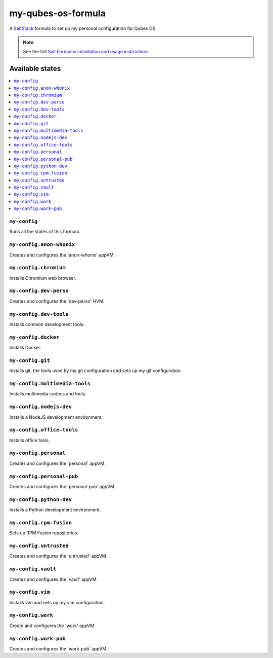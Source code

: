 ===================
my-qubes-os-formula
===================

A `SaltStack <https://saltstack.com/>`_ formula to set up my personal configuration for Qubes OS.

.. note::

    See the full `Salt Formulas installation and usage instructions
    <http://docs.saltstack.com/en/latest/topics/development/conventions/formulas.html>`_.

Available states
================

.. contents::
    :local:

``my-config``
-------------

Runs all the states of this formula.

``my-config.anon-whonix``
-------------------------

Creates and configures the 'anon-whonix' appVM.

``my-config.chromium``
----------------------

Installs Chromium web browser.

``my-config.dev-perso``
-----------------------

Creates and configures the 'dev-perso' HVM.

``my-config.dev-tools``
-----------------------

Installs common development tools.

``my-config.docker``
--------------------

Installs Docker.

``my-config.git``
-----------------

Installs git, the tools used by my git configuration and sets up my git configuration.

``my-config.multimedia-tools``
------------------------------

Installs multimedia codecs and tools.

``my-config.nodejs-dev``
------------------------

Installs a NodeJS development environment.

``my-config.office-tools``
--------------------------

Installs office tools.

``my-config.personal``
----------------------

Creates and configures the 'personal' appVM.

``my-config.personal-pub``
--------------------------

Creates and configures the 'personal-pub' appVM.

``my-config.python-dev``
------------------------

Installs a Python development environment.

``my-config.rpm-fusion``
------------------------

Sets up RPM Fusion repositories.

``my-config.untrusted``
-----------------------

Creates and configures the 'untrusted' appVM.

``my-config.vault``
-------------------

Creates and configures the 'vault' appVM.

``my-config.vim``
-----------------

Installs vim and sets up my vim configuration.

``my-config.work``
------------------

Create and configures the 'work' appVM.

``my-config.work-pub``
----------------------

Creates and configures the 'work-pub' appVM.
